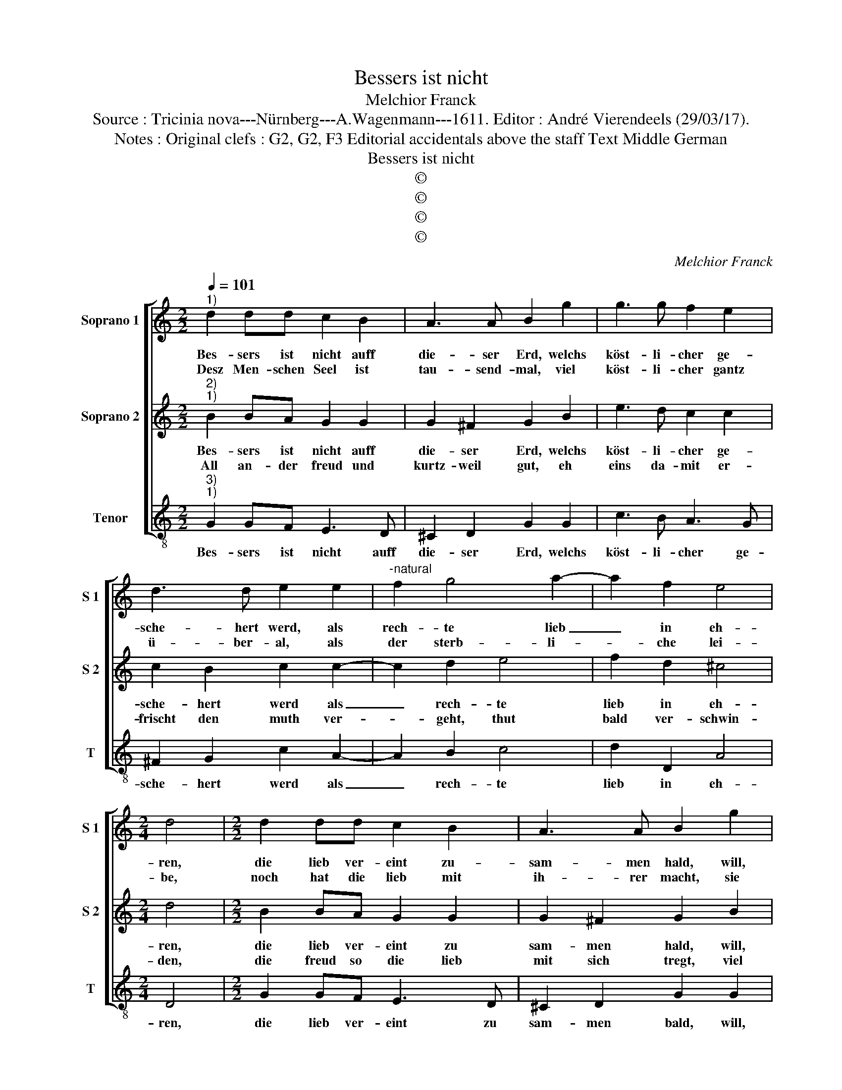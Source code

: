 X:1
T:Bessers ist nicht
T:Melchior Franck
T:Source : Tricinia nova---Nürnberg---A.Wagenmann---1611. Editor : André Vierendeels (29/03/17).
T:Notes : Original clefs : G2, G2, F3 Editorial accidentals above the staff Text Middle German
T:Bessers ist nicht
T:©
T:©
T:©
T:©
C:Melchior Franck
Z:©
%%score [ 1 2 3 ]
L:1/8
Q:1/4=101
M:2/2
K:C
V:1 treble nm="Soprano 1" snm="S 1"
V:2 treble nm="Soprano 2" snm="S 2"
V:3 treble-8 nm="Tenor" snm="T"
V:1
"^1)" d2 dd c2 B2 | A3 A B2 g2 | g3 g f2 e2 | d3 d e2 e2 |"^-natural" f2 g4 a2- | a2 f2 e4 | %6
w: Bes- sers ist nicht auff|die- ser Erd, welchs|köst- li- cher ge-|sche- hert werd, als|rech- te lieb|_ in eh-|
w: Desz Men- schen Seel ist|tau- send- mal, viel|köst- li- cher gantz|ü- ber- al, als|der sterb- li-|* che lei-|
[M:2/4] d4 |[M:2/2] d2 dd c2 B2 | A3 A B2 g2 | g3 g f2 e2 | d3 d e2 e2 | f2 g4 a2- | a2 f2 e4 | %13
w: ren,|die lieb ver- eint zu-|sam- men hald, will,|sinn, hertz, gmüt, kraff-|ti- ger gstalt, als|ob zwey nur|_ eins we-|
w: be,|noch hat die lieb mit|ih- rer macht, sie|un- ter ihr süsz|hoch ge- bracht, da|sie gar gerh|_ thut blei-|
[M:2/4] d4 |:[M:2/2] z2 d2 g3 f | e2 e2 d2 d2 | c2 e2 d3 c | B2 B2 A2 A2 | G2 B4 c2- | c2 B4 A2- | %20
w: ren:|Drumb was man|sagt, ich alls ver-|nein, recht lieb zu|ha- ben ist kein|pein, wenn lieb|_ die lieb|
w: ben:|Drumb was man|sagt ist schimpf und|scherz, recht lieb zu|ha- ben ist kein|schmertz, wenn zwey|_ lieb z'sam-|
 A2 G2 ^F2 G2- | G2 ^F2 !fermata!G4 :| %22
w: _ thut gwäh- *|* * ren.|
w: * men trei- *|* * ben.|
V:2
"^2)""^1)" B2 BA G2 G2 | G2 ^F2 G2 B2 | e3 d c2 c2 | c2 B2 c2 c2- | c2 d2 e4 | f2 d2 ^c4 | %6
w: Bes- sers ist nicht auff|die- ser Erd, welchs|köst- li- cher ge-|sche- hert werd als|_ rech- te|lieb in eh-|
w: All an- der freud und|kurtz- weil gut, eh|eins da- mit er-|frischt den muth ver-|* geht, thut|bald ver- schwin-|
[M:2/4] d4 |[M:2/2] B2 BA G2 G2 | G2 ^F2 G2 B2 | e3 d c2 c2 | c2 B2 c2 c2- | c2 d2 e4 | f2 d2 ^c4 | %13
w: ren,|die lieb ver- eint zu|sam- men hald, will,|sinn, hertz, gmüt, kraff-|ti- ger gstalt, als|_ ob zwey|nur eins we-|
w: den,|die freud so die lieb|mit sich tregt, viel|jahr und tag zu|blri- ben pflegt, lest|_ trau- ren|weit da- hin-|
[M:2/4] d4 |:[M:2/2] z2 B2 B2 B2 | c2 c2 c2 B2 | c2 G2 G2 ^F2 | G2 G2 G2 ^F2 | G2 d4 e2- | %19
w: ren:|Drumb was man|sagt, ich alls ver-|nein, recht lieb zu|ha- ben ist kein|pein, wenn lieb|
w: ten:|Drumb wa man|sagt ist alls ein|spot, recht lieb zu|ha- ben bringt kein|noth, wenn lieb|
 e2 d4 c2- | c2 B2 A2 G2 | A4 !fermata!B4 :| %22
w: _ die lieb|_ thut gwäh- *|* ren.|
w: _ auch lieb|_ thut fin- *|* den.|
V:3
"^3)""^1)" G2 GF E3 D | ^C2 D2 G2 G2 | c3 B A3 G | ^F2 G2 c2 A2- | A2 B2 c4 | d2 D2 A4 | %6
w: Bes- sers ist nicht auff|die- ser Erd, welchs|köst- li- cher ge-|sche- hert werd als|_ rech- te|lieb in eh-|
[M:2/4] D4 |[M:2/2] G2 GF E3 D | ^C2 D2 G2 G2 | c3 B A3 G | ^F2 G2 c2 A2- | A2 B2 c4 | d2 D2 A4 | %13
w: ren,|die lieb ver- eint zu|sam- men bald, will,|sinn, hertz, gmüt, kraff-|ti- ger gstalt als|_ ob zwey|nur eins we-|
[M:2/4] D4 |:[M:2/2] z2 G2 E3 D | C2 E2 F2 G2 | C2 c2 B3 A | G2 B2 c2 d2 | G2 G2 G4 | G4 E4 | %20
w: ren:|Drumb was man|sagt, ich alls ver-|nein, recht lieb zu|ha- ben ist kein|pein, wenn lieb|die lieb|
 B,4 D4- | D4 !fermata!G4 :| %22
w: thut gwäh-|* ren.|

